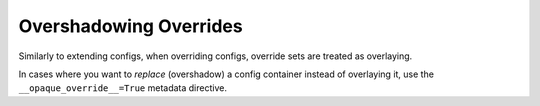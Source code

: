 Overshadowing Overrides
-------------------------------------

Similarly to extending configs, when overriding configs, override sets are treated as overlaying.

In cases where you want to *replace* (overshadow) a config container instead of overlaying it, use
the ``__opaque_override__=True`` metadata directive.
